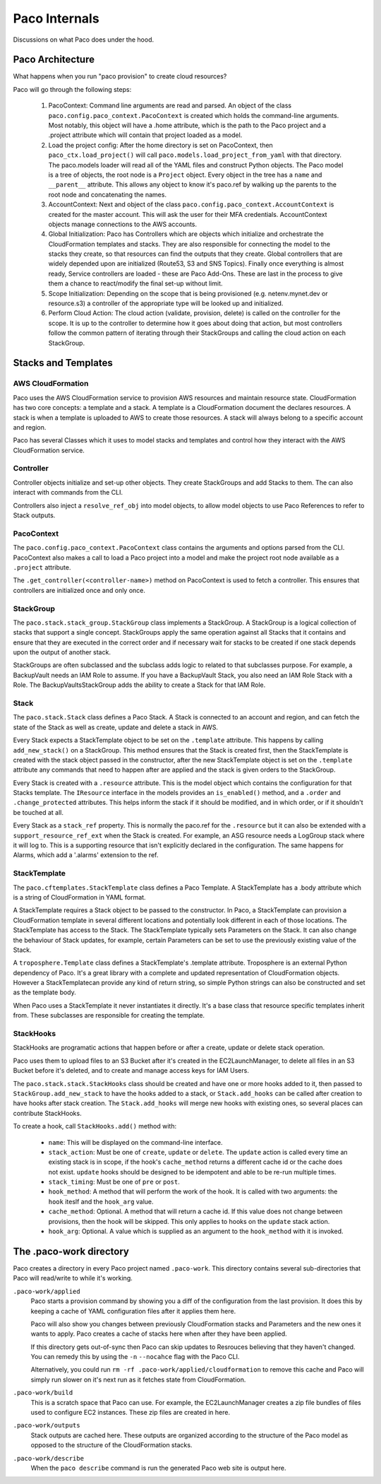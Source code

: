 .. _internals:

Paco Internals
===============

Discussions on what Paco does under the hood.

Paco Architecture
-----------------

What happens when you run "paco provision" to create cloud resources?

Paco will go through the following steps:

  1. PacoContext: Command line arguments are read and parsed. An object of the class
     ``paco.config.paco_context.PacoContext`` is created which holds the command-line arguments.
     Most notably, this object will have a .home attribute, which is the path to the Paco project
     and a .project attribute which will contain that project loaded as a model.

  2. Load the project config: After the home directory is set on PacoContext, then ``paco_ctx.load_project()``
     will call ``paco.models.load_project_from_yaml`` with that directory. The paco.models loader will read all
     of the YAML files and construct Python objects. The Paco model is a tree of objects, the root node is a ``Project``
     object. Every object in the tree has a ``name`` and ``__parent__`` attribute. This allows any object to know
     it's paco.ref by walking up the parents to the root node and concatenating the names.

  3. AccountContext: Next and object of the class ``paco.config.paco_context.AccountContext`` is created for the master
     account. This will ask the user for their MFA credentials. AccountContext objects manage connections to the
     AWS accounts.

  4. Global Initialization: Paco has Controllers which are objects which initialize and orchestrate the CloudFormation templates
     and stacks. They are also responsible for connecting the model to the stacks they create, so that resources can
     find the outputs that they create. Global controllers that are widely depended upon are initialized (Route53, S3 and SNS Topics).
     Finally once everything is almost ready, Service controllers are loaded - these are Paco Add-Ons. These are last in the
     process to give them a chance to react/modify the final set-up without limit.

  5. Scope Initialization: Depending on the scope that is being provisioned (e.g. netenv.mynet.dev or resource.s3) a controller
     of the appropriate type will be looked up and initialized.

  6. Perform Cloud Action: The cloud action (validate, provision, delete) is called on the controller for the scope. It is up to the
     controller to determine how it goes about doing that action, but most controllers follow the common pattern of iterating
     through their StackGroups and calling the cloud action on each StackGroup.


Stacks and Templates
--------------------

AWS CloudFormation
^^^^^^^^^^^^^^^^^^

Paco uses the AWS CloudFormation service to provision AWS resources and maintain resource state. CloudFormation has two
core concepts: a template and a stack. A template is a CloudFormation document the declares resources. A stack is when
a template is uploaded to AWS to create those resources. A stack will always belong to a specific account and region.

Paco has several Classes which it uses to model stacks and templates and control how they interact with the
AWS CloudFormation service.

Controller
^^^^^^^^^^

Controller objects initialize and set-up other objects. They create StackGroups and add Stacks to them.
The can also interact with commands from the CLI.

Controllers also inject a ``resolve_ref_obj`` into model objects, to allow model objects to use Paco
References to refer to Stack outputs.

PacoContext
^^^^^^^^^^^

The ``paco.config.paco_context.PacoContext`` class contains the arguments and options parsed from the CLI.
PacoContext also makes a call to load a Paco project into a model and make the project root node available
as a ``.project`` attribute.

The ``.get_controller(<controller-name>)`` method on PacoContext is used to fetch a controller. This ensures
that controllers are initialized once and only once.

StackGroup
^^^^^^^^^^

The ``paco.stack.stack_group.StackGroup`` class implements a StackGroup. A StackGroup is a logical collection
of stacks that support a single concept. StackGroups apply the same operation against all Stacks that it
contains and ensure that they are executed in the correct order and if necessary wait for stacks to be
created if one stack depends upon the output of another stack.

StackGroups are often subclassed and the subclass adds logic to related to that subclasses purpose.
For example, a BackupVault needs an IAM Role to assume. If you have a BackupVault Stack, you also need
an IAM Role Stack with a Role. The BackupVaultsStackGroup adds the ability to create a Stack for that IAM Role.

Stack
^^^^^

The ``paco.stack.Stack`` class defines a Paco Stack. A Stack is connected to an account and region, and
can fetch the state of the Stack as well as create, update and delete a stack in AWS.

Every Stack expects a StackTemplate object to be set on the ``.template`` attribute. This happens by calling
``add_new_stack()`` on a StackGroup. This method ensures that the Stack is created first, then the StackTemplate
is created with the stack object passed in the constructor, after the new StackTemplate object is set on the
``.template`` attribute any commands that need to happen after are applied and the stack is given orders
to the StackGroup.

Every Stack is created with a ``.resource`` attribute. This is the model object which contains the configuration
for that Stacks template. The ``IResource`` interface in the models provides an ``is_enabled()`` method, and
a ``.order`` and ``.change_protected`` attributes. This helps inform the stack if it should be modified,
and in which order, or if it shouldn't be touched at all.

Every Stack as a ``stack_ref`` property. This is normally the paco.ref for the ``.resource`` but it can also
be extended with a ``support_resource_ref_ext`` when the Stack is created. For example, an ASG resource needs
a LogGroup stack where it will log to. This is a supporting resource that isn't explicitly declared in the
configuration. The same happens for Alarms, which add a '.alarms' extension to the ref.


StackTemplate
^^^^^^^^^^^^^

The ``paco.cftemplates.StackTemplate`` class defines a Paco Template. A StackTemplate has a .body attribute which is
a string of CloudFormation in YAML format.

A StackTemplate requires a Stack object to be passed to the constructor. In Paco, a StackTemplate can provision
a CloudFormation template in several different locations and potentially look different in each of those
locations. The StackTemplate has access to the Stack. The StackTemplate typically sets Parameters on the Stack.
It can also change the behaviour of Stack updates, for example, certain Parameters can be set to use the
previously existing value of the Stack.

A ``troposphere.Template`` class defines a StackTemplate's .template attribute. Troposphere is an external
Python dependency of Paco. It's a great library with a complete and updated representation of CloudFormation objects.
However a StackTemplatecan provide any kind of return string, so simple Python strings can also be constructed and
set as the template body.

When Paco uses a StackTemplate it never instantiates it directly. It's a base class that resource specific templates
inherit from. These subclasses are responsible for creating the template.

StackHooks
^^^^^^^^^^

StackHooks are programatic actions that happen before or after a create, update or delete stack operation.

Paco uses them to upload files to an S3 Bucket after it's created in the EC2LaunchManager, to delete all files
in an S3 Bucket before it's deleted, and to create and manage access keys for IAM Users.

The ``paco.stack.stack.StackHooks`` class should be created and have one or more hooks added to it, then passed to
``StackGroup.add_new_stack`` to have the hooks added to a stack, or ``Stack.add_hooks`` can be called after creation
to have hooks after stack creation. The ``Stack.add_hooks`` will merge new hooks with existing ones, so several places
can contribute StackHooks.

To create a hook, call ``StackHooks.add()`` method with:

 - ``name``: This will be displayed on the command-line interface.

 - ``stack_action``: Must be one of ``create``, ``update`` or ``delete``. The ``update`` action is called every time
   an existing stack is in scope, if the hook's ``cache_method`` returns a different cache id or the cache does not exist.
   ``update`` hooks should be designed to be idempotent and able to be re-run multiple times.

 - ``stack_timing``: Must be one of ``pre`` or ``post``.

 - ``hook_method``: A method that will perform the work of the hook. It is called with two arguments: the ``hook``
   iteslf and the ``hook_arg`` value.

 - ``cache_method``: Optional. A method that will return a cache id. If this value does not change between provisions,
   then the hook will be skipped. This only applies to hooks on the ``update`` stack action.

 - ``hook_arg``: Optional. A value which is supplied as an argument to the ``hook_method`` with it is invoked.

.. code-block:: python
    :caption: example usage of StackHooks

      stack_hooks = StackHooks()
      stack_hooks.add(
         name='UploadZipFile',
         stack_action='create',
         stack_timing='post',
         hook_method=self.upload_bundle_stack_hook,
         cache_method=self.stack_hook_cache_id,
         hook_arg=bundle
      )


The .paco-work directory
------------------------

Paco creates a directory in every Paco project named ``.paco-work``. This directory
contains several sub-directories that Paco will read/write to while it's working.

``.paco-work/applied``
    Paco starts a provision command by showing you a diff of the configuration from the last provision.
    It does this by keeping a cache of YAML configuration files after it applies them here.

    Paco will also show you changes between previously CloudFormation stacks and Parameters and the
    new ones it wants to apply. Paco creates a cache of stacks here when after they have been applied.

    If this directory gets out-of-sync then Paco can skip updates to Resrouces believing that they
    haven't changed. You can remedy this by using the ``-n`` ``--nocahce`` flag with the Paco CLI.

    Alternatively, you could run ``rm -rf .paco-work/applied/cloudformation`` to remove this cache
    and Paco will simply run slower on it's next run as it fetches state from CloudFormation.

``.paco-work/build``
    This is a scratch space that Paco can use. For example, the EC2LaunchManager creates a
    zip file bundles of files used to configure EC2 instances. These zip files are created in here.

``.paco-work/outputs``
    Stack outputs are cached here. These outputs are organized according to the structure of the Paco
    model as opposed to the structure of the CloudFormation stacks.

``.paco-work/describe``
    When the ``paco describe`` command is run the generated Paco web site is output here.

